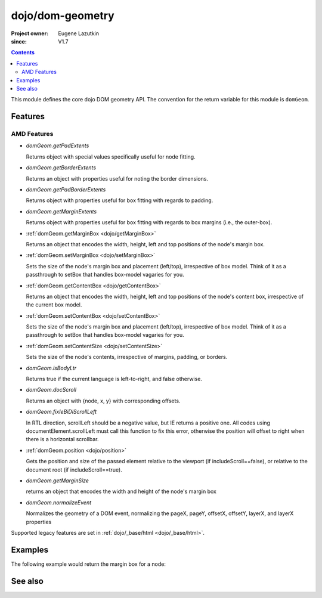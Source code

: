 .. _dojo/dom-geometry:

=================
dojo/dom-geometry
=================

:Project owner:	Eugene Lazutkin
:since: V1.7

.. contents ::
    :depth: 2

This module defines the core dojo DOM geometry API. The convention for the return variable for this module is
``domGeom``.

Features
========

AMD Features
------------

* `domGeom.getPadExtents`

  Returns object with special values specifically useful for node fitting.

* `domGeom.getBorderExtents`

  Returns an object with properties useful for noting the border dimensions.

* `domGeom.getPadBorderExtents`

  Returns object with properties useful for box fitting with regards to padding.

* `domGeom.getMarginExtents`

  Returns object with properties useful for box fitting with regards to box margins (i.e., the outer-box).

* :ref:`domGeom.getMarginBox <dojo/getMarginBox>`

  Returns an object that encodes the width, height, left and top positions of the node's margin box.

* :ref:`domGeom.setMarginBox <dojo/setMarginBox>`

  Sets the size of the node's margin box and placement (left/top), irrespective of box model. Think of it as a
  passthrough to setBox that handles box-model vagaries for you.

* :ref:`domGeom.getContentBox <dojo/getContentBox>`

  Returns an object that encodes the width, height, left and top positions of the node's content box, irrespective of
  the current box model.

* :ref:`domGeom.setContentBox <dojo/setContentBox>`

  Sets the size of the node's margin box and placement (left/top), irrespective of box model. Think of it as a
  passthrough to setBox that handles box-model vagaries for you.

* :ref:`domGeom.setContentSize <dojo/setContentSize>`

  Sets the size of the node's contents, irrespective of margins, padding, or borders.

* `domGeom.isBodyLtr`

  Returns true if the current language is left-to-right, and false otherwise.

* `domGeom.docScroll`

  Returns an object with {node, x, y} with corresponding offsets.

* `domGeom.fixIeBiDiScrollLeft`

  In RTL direction, scrollLeft should be a negative value, but IE returns a positive one. All codes using
  documentElement.scrollLeft must call this function to fix this error, otherwise the position will offset to right when
  there is a horizontal scrollbar.

* :ref:`domGeom.position <dojo/position>`

  Gets the position and size of the passed element relative to the viewport (if includeScroll==false), or relative to
  the document root (if includeScroll==true).

* `domGeom.getMarginSize`

  returns an object that encodes the width and height of the node's margin box

* `domGeom.normalizeEvent`

  Normalizes the geometry of a DOM event, normalizing the pageX, pageY, offsetX, offsetY, layerX, and layerX properties

Supported legacy features are set in :ref:`dojo/_base/html <dojo/_base/html>`.

Examples
========

The following example would return the margin box for a node:

.. js::

  require(["dojo/dom", "dojo/dom-geometry", "dojo/dom-style"], function(dom, domGeom, domStyle){
    var myNode = dom.byId("myNode");
    var computedStyle = domStyle.getComputedStyle(myNode);
    var marginBox = domGeom.getMarginBox(node, computedStyle);
  });

See also
========

.. api-link :: dojo.dom-geometry

